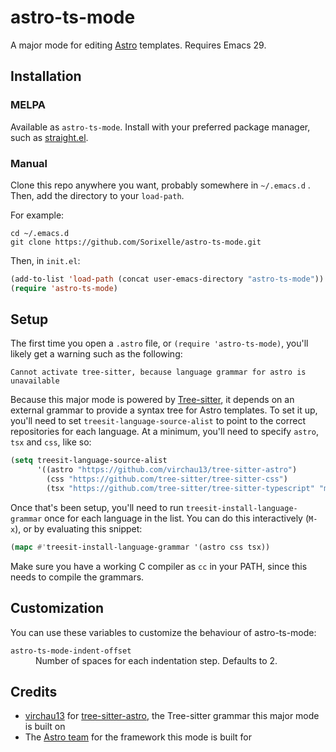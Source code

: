 * astro-ts-mode
[[https://melpa.org/#/astro-ts-mode][file:https://melpa.org/packages/astro-ts-mode-badge.svg]] [[https://stable.melpa.org/#/astro-ts-mode][file:https://stable.melpa.org/packages/astro-ts-mode-badge.svg]]

A major mode for editing [[https://astro.build/][Astro]] templates. Requires Emacs 29.

** Installation
*** MELPA
Available as =astro-ts-mode=. Install with your preferred package manager, such as [[https://github.com/radian-software/straight.el][straight.el]].
*** Manual
Clone this repo anywhere you want, probably somewhere in =~/.emacs.d= . Then, add the directory to your =load-path=.

For example:
#+begin_example
  cd ~/.emacs.d
  git clone https://github.com/Sorixelle/astro-ts-mode.git
#+end_example

Then, in =init.el=:
#+begin_src emacs-lisp
  (add-to-list 'load-path (concat user-emacs-directory "astro-ts-mode"))
  (require 'astro-ts-mode)
#+end_src
** Setup
The first time you open a =.astro= file, or =(require 'astro-ts-mode)=, you'll likely get a warning such as the following:

: Cannot activate tree-sitter, because language grammar for astro is unavailable

Because this major mode is powered by [[https://tree-sitter.github.io/tree-sitter/][Tree-sitter]], it depends on an external grammar to provide a syntax tree for Astro templates. To set it up, you'll need to set =treesit-language-source-alist= to point to the correct repositories for each language. At a minimum, you'll need to specify =astro=, =tsx= and =css=, like so:
#+begin_src emacs-lisp
  (setq treesit-language-source-alist
        '((astro "https://github.com/virchau13/tree-sitter-astro")
          (css "https://github.com/tree-sitter/tree-sitter-css")
          (tsx "https://github.com/tree-sitter/tree-sitter-typescript" "master" "tsx/src")))
#+end_src

Once that's been setup, you'll need to run =treesit-install-language-grammar= once for each language in the list. You can do this interactively (=M-x=), or by evaluating this snippet:
#+begin_src emacs-lisp
  (mapc #'treesit-install-language-grammar '(astro css tsx))
#+end_src

Make sure you have a working C compiler as =cc= in your PATH, since this needs to compile the grammars.
** Customization
You can use these variables to customize the behaviour of astro-ts-mode:

- =astro-ts-mode-indent-offset= :: Number of spaces for each indentation step. Defaults to 2.
** Credits
- [[https://github.com/virchau13][virchau13]] for [[https://github.com/virchau13/tree-sitter-astro][tree-sitter-astro]], the Tree-sitter grammar this major mode is built on
- The [[https://astro.build/][Astro team]] for the framework this mode is built for
